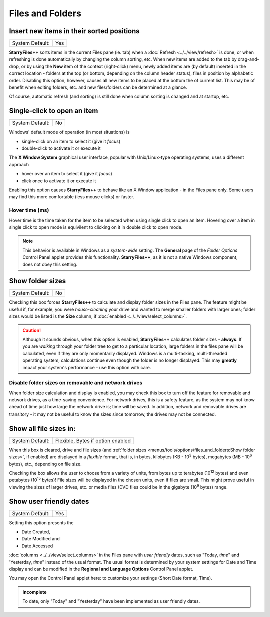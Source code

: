 Files and Folders
-----------------

.. image:: /_static/images/nav/options-files_and_folders.png

Insert new items in their sorted positions
~~~~~~~~~~~~~~~~~~~~~~~~~~~~~~~~~~~~~~~~~~

+-----------------+-----+
| System Default: | Yes |
+-----------------+-----+

**StarryFiles++** sorts items in the current Files pane (ie. tab) when a
:doc:`Refresh <../../view/refresh>` is done, or when refreshing is
done automatically by changing the column sorting, etc. When new items
are added to the tab by drag-and-drop, or by using the **New** item of
the context (right-click) menu, newly added items are (by default)
inserted in the correct location - folders at the top (or bottom,
depending on the column header status), files in position by alphabetic
order. Disabling this option, however, causes all new items to be
placed at the bottom the of current list. This may be of benefit when
editing folders, etc. and new files/folders can be determined at a
glance.

Of course, automatic refresh (and sorting) is still done when column
sorting is changed and at startup, etc.

Single-click to open an item
~~~~~~~~~~~~~~~~~~~~~~~~~~~~

+-----------------+----+
| System Default: | No |
+-----------------+----+

Windows' default mode of operation (in most situations) is

- single-click on an item to select it (give it *focus*)
- double-click to activate it or execute it

The **X Window System** graphical user interface, popular with
Unix/Linux-type operating systems, uses a different approach

- hover over an item to select it (give it *focus*)
- click once to activate it or execute it

Enabling this option causes **StarryFiles++** to behave like an X Window
application - in the Files pane only. Some users may find this more
comfortable (less mouse clicks) or faster.

Hover time (ms)
+++++++++++++++

Hover time is the time taken for the item to be selected when using single click to open an item. Hovering over a item in single click to open mode is equivilent to clicking on it in double click to open mode. 

.. note::

  This behavior is available in Windows as a *system-wide* setting. The
  **General** page of the *Folder Options* Control Panel applet provides
  this functionality. **StarryFiles++**, as it is not a native Windows
  component, does not obey this setting.

Show folder sizes
~~~~~~~~~~~~~~~~~

+-----------------+----+
| System Default: | No |
+-----------------+----+

Checking this box forces **StarryFiles++** to calculate and display folder
sizes in the Files pane. The feature might be useful if, for example,
you were *house-cleaning* your drive and wanted to merge smaller folders
with larger ones; folder sizes would be listed is the **Size** column,
if :doc:`enabled <../../view/select_columns>`.

.. caution::

  Although it sounds obvious, when this option is enabled,
  **StarryFiles++** calculates folder sizes - **always**. If you are
  *walking* through your folder tree to get to a particular location,
  large folders in the files pane will be calculated, even if they are
  only momentarily displayed. Windows is a multi-tasking, multi-threaded
  operating system; calculations continue even though the folder is no
  longer displayed. This may **greatly** impact your system's
  performance - use this option with care.

Disable folder sizes on removable and network drives
++++++++++++++++++++++++++++++++++++++++++++++++++++

When folder size calculation and display is enabled, you may check this
box to turn off the feature for removable and network drives, as a
time-saving convenience. For network drives, this is a safety feature,
as the system may not know ahead of time just how large the network
drive is; time will be saved. In addition, network and removable drives
are transitory - it may not be useful to know the sizes since tomorrow,
the drives may not be connected.

Show all file sizes in:
~~~~~~~~~~~~~~~~~~~~~~~

+-----------------+-----------------------------------+
| System Default: | Flexible, Bytes if option enabled |
+-----------------+-----------------------------------+

.. image:: /_static/images/mnu_tools/filesize_flexible.png

When this box is cleared, drive and file sizes (and :ref:`folder sizes
<menus/tools/options/files_and_folders:Show folder sizes>`, if enabled)
are displayed in a *flexible* format, that is, in bytes, kilobytes (KB -
10\ :sup:`3` bytes), megabytes (MB - 10\ :sup:`6` bytes), etc.,
depending on file size.

.. image:: /_static/images/mnu_tools/filesize_menu.png

Checking the box allows the user  to choose from a variety of units,
from bytes up to terabytes (10\ :sup:`12` bytes) and even petabytes (10\
:sup:`15` bytes)! File sizes will be displayed in the chosen units, even
if files are small. This might prove useful in viewing the sizes of
larger drives, etc. or media files (DVD files could be in the gigabyte
(10\ :sup:`9` bytes) range.

Show user friendly dates
~~~~~~~~~~~~~~~~~~~~~~~~

+-----------------+-----+
| System Default: | Yes |
+-----------------+-----+

Setting this option presents the

- Date Created,
- Date Modified and
- Date Accessed

:doc:`columns <../../view/select_columns>` in the Files pane with *user
friendly* dates, such as "Today, *time*" and 'Yesterday, *time*" instead
of the usual format. The usual format is determined by your system
settings for Date and Time display and can be modified in the **Regional
and Language Options** Control Panel applet.

You may open the Control Panel applet here: to customize your settings
(Short Date format, Time).

.. admonition:: Incomplete

  To date, only "Today" and "Yesterday" have been implemented as user
  friendly dates.
